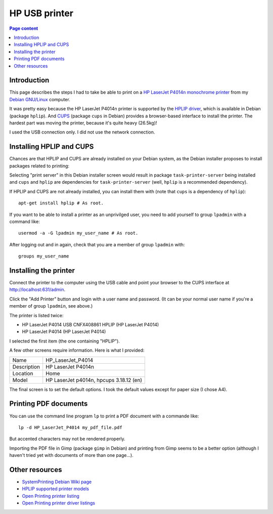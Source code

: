 HP USB printer
==============

.. contents:: Page content
  :local:
  :backlinks: entry

.. highlight:: shell


Introduction
------------

.. index::
  pair: HP LaserJet P4014n; printer

This page describes the steps I had to take be able to print on a
`HP LaserJet P4014n monochrome printer
<https://support.hp.com/us-en/product/hp-laserjet-p4014-printer-series/3558788/model/3558799/manuals>`_
from my `Debian GNU/Linux <https://www.debian.org>`_ computer.

It was pretty easy because the HP LaserJet P4014n printer is supported by the
`HPLIP driver <https://developers.hp.com/hp-linux-imaging-and-printing>`_,
which is available in Debian (package ``hplip``). And
`CUPS <https://www.cups.org/>`_ (package ``cups`` in Debian) provides a
browser-based interface to install the printer. The hardest part was moving
the printer, because it's quite heavy (26.5kg)!

I used the USB connection only. I did not use the network connection.


Installing HPLIP and CUPS
-------------------------

.. index::
  single: HPLIP (HP Linux Imaging and Printing)
  single: CUPS
  single: lpadmin user group
  single: usermod
  single: task-print-server

Chances are that HPLIP and CUPS are already installed on your Debian system, as
the Debian installer proposes to install packages related to printing:

.. image:: image/debian_install_screenshot_tasksel_first_0.png

Selecting "print server" in this Debian installer screen would result in
package ``task-printer-server`` being installed and ``cups`` and ``hplip`` are
dependencies for ``task-printer-server`` (well, ``hplip`` is a recommended
dependency).

If HPLIP and CUPS are not already installed, you can install them with (note
that ``cups`` is a dependency of ``hplip``)::

  apt-get install hplip # As root.

If you want to be able to install a printer as an unprivilged user, you need to
add yourself to group ``lpadmin`` with a command like::

  usermod -a -G lpadmin my_user_name # As root.

After logging out and in again, check that you are a member of group
``lpadmin`` with::

  groups my_user_name


Installing the printer
----------------------

.. index::
  pairs: CUPS; Browser-based interface

Connect the printer to the computer using the USB cable and point your browser
to the CUPS interface at http://localhost:631/admin.

Click the "Add Printer" button and login with a user name and password. (It can
be your normal user name if you're a member of group ``lpadmin``, see above.)

The printer is listed twice:

* HP LaserJet P4014 USB CNFX408861 HPLIP (HP LaserJet P4014)

* HP LaserJet P4014 (HP LaserJet P4014)

I selected the first item (the one containing "HPLIP").

A few other screens require information. Here is what I provided:

.. list-table::

  * - Name
    - HP_LaserJet_P4014
  * - Description
    - HP LaserJet P4014n
  * - Location
    - Home
  * - Model
    - HP LaserJet p4014n, hpcups 3.18.12 (en)

The final screen is to set the default options. I took the default values
except for paper size (I chose A4).


Printing PDF documents
----------------------

.. index::
  pair: printing; PDF
  single: Gimp

You can use the command line program ``lp`` to print a PDF document with a
commande like::

  lp -d HP_LaserJet_P4014 my_pdf_file.pdf

But accented characters may not be rendered properly.

Importing the PDF file in Gimp (package ``gimp`` in Debian) and printing from
Gimp seems to be a better option (although I haven't tried yet with documents
of more than one page...).


Other resources
---------------

* `SystemPrinting Debian Wiki page <https://wiki.debian.org/SystemPrinting>`_
* `HPLIP supported printer models <https://developers.hp.com/hp-linux-imaging-and-printing/supported_devices/index>`_
* `Open Printing printer listing <http://www.openprinting.org/printers/>`_
* `Open Printing printer driver listings <http://www.openprinting.org/drivers/>`_
